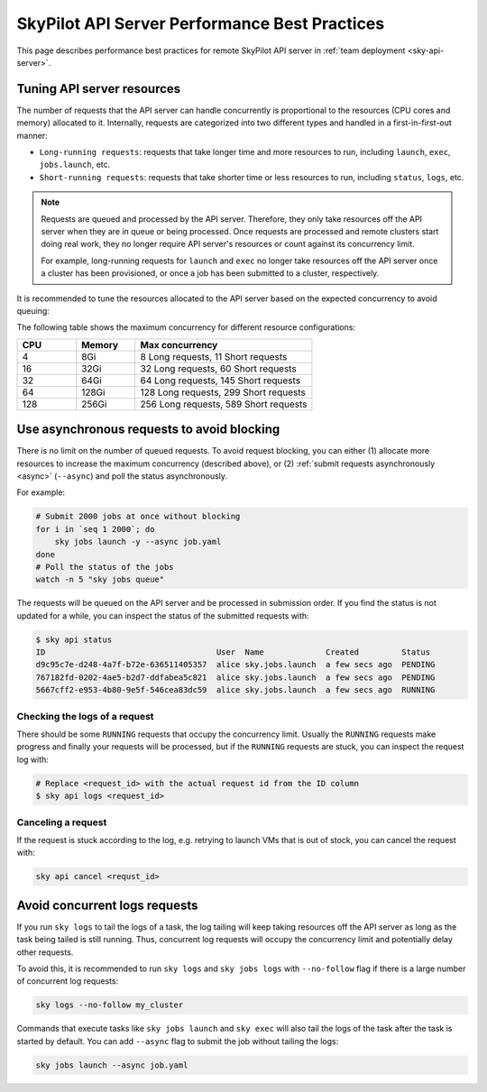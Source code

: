 .. _sky-api-server-performance-best-practices:

SkyPilot API Server Performance Best Practices
==============================================

This page describes performance best practices for remote SkyPilot API server in :ref:`team deployment <sky-api-server>`.

.. _sky-api-server-resources-tuning:

Tuning API server resources
---------------------------

The number of requests that the API server can handle concurrently is proportional to the resources (CPU cores and memory) allocated to it. Internally, requests are categorized into two different types and handled in a first-in-first-out manner:

* ``Long-running requests``: requests that take longer time and more resources to run, including ``launch``, ``exec``, ``jobs.launch``, etc.
* ``Short-running requests``: requests that take shorter time or less resources to run, including ``status``, ``logs``, etc.

.. note::

    Requests are queued and processed by the API server. Therefore, they only take resources off the API server when they are in queue or being processed. Once requests are processed and remote clusters start doing real work, they no longer require API server's resources or count against its concurrency limit.

    For example, long-running requests for ``launch`` and ``exec`` no longer take resources off the API server once a cluster has been provisioned, or once a job has been submitted to a cluster, respectively.

It is recommended to tune the resources allocated to the API server based on the expected concurrency to avoid queuing:

.. tab-set::

    .. tab-item:: Helm Deployment

        .. code-block:: bash

            # NAMESPACE and RELEASE_NAME should be the same as the deployment step
            helm upgrade -n ${NAMESPACE} ${RELEASE_NAME} skypilot/skypilot-nightly \
                --reuse-values \
                --set apiService.resources.requests.cpu=8 \
                --set apiService.resources.requests.memory=16Gi \
                --set apiService.resources.limits.cpu=8 \
                --set apiService.resources.limits.memory=16Gi
            
        .. note:: 

            If you specify a resources that is lower than the recommended minimum resources for team usage (4 CPUs with 8GB of memory, which is also the default value when ``apiService.resources`` are not specified), an error will be raised on ``helm upgrade``. You can specify ``--set apiService.skipResourcesCheck=true`` to skip the check if performance and stability is not an issue for you scenario.

        .. dropdown:: Why set the same value for the limits and requests?

            We recommend setting the resources limits to the same value as the requests for the following reasons:
            
            * API server depends on the resources limit to detect the available resources and decide the maximum concurrency. Setting limits larger than the requests or omitting the limits will cause the API server make aggressive concurrency decisions and may cause high resource contention on the Kubernetes node.
            * Setting the same value for the limits and requests ensures the QoS class of the API server pod being set to ``Guaranteed`` and reduce the chance of the pod being killed by the Kubernetes node when the node is under resource pressure.

            In short, setting the same value for the limits and requests sacrifices the resources utilization for stability and predictability. Pivoting to other trade-off is also possible, but we recommend to keep the memory request and limit the same in production environment to avoid potential eviction caused by node memory pressure.

    .. tab-item:: VM Deployment

        For VM deployment, in-place vertically scaling the API server is not supported and the API server need to be terminated and recreated to apply the new resources. This means the current state of the API server will be lost. We recommend to create an new API server instance with the new resources and gradually migrate the workload to the new API server.

        Refer to :ref:`sky-api-server-cloud-deploy` for how to deploy the new API server and modify the cluster configuration before running ``sky launch``:

        .. code-block:: diff

            resources:
            -   cpus: 8+
            -   memory: 16+
            +   cpus: 16+
            +   memory: 32+

The following table shows the maximum concurrency for different resource configurations:

.. list-table::
   :widths: 1 1 3
   :header-rows: 1

   * - CPU
     - Memory
     - Max concurrency
   * - 4
     - 8Gi
     - 8 Long requests, 11 Short requests
   * - 16
     - 32Gi
     - 32 Long requests, 60 Short requests
   * - 32
     - 64Gi
     - 64 Long requests, 145 Short requests
   * - 64
     - 128Gi
     - 128 Long requests, 299 Short requests
   * - 128
     - 256Gi
     - 256 Long requests, 589 Short requests

Use asynchronous requests to avoid blocking
-------------------------------------------

There is no limit on the number of queued requests. To avoid request blocking, you can either (1) allocate more resources to increase the maximum concurrency (described above), or (2) :ref:`submit requests asynchronously <async>` (``--async``) and poll the status asynchronously.

For example:

.. code-block:: bash

    # Submit 2000 jobs at once without blocking
    for i in `seq 1 2000`; do
        sky jobs launch -y --async job.yaml
    done
    # Poll the status of the jobs
    watch -n 5 "sky jobs queue"

The requests will be queued on the API server and be processed in submission order. If you find the status is not updated for a while, you can inspect the status of the submitted requests with:

.. code-block:: console

    $ sky api status
    ID                                    User  Name             Created         Status
    d9c95c7e-d248-4a7f-b72e-636511405357  alice sky.jobs.launch  a few secs ago  PENDING
    767182fd-0202-4ae5-b2d7-ddfabea5c821  alice sky.jobs.launch  a few secs ago  PENDING
    5667cff2-e953-4b80-9e5f-546cea83dc59  alice sky.jobs.launch  a few secs ago  RUNNING

Checking the logs of a request
^^^^^^^^^^^^^^^^^^^^^^^^^^^^^^

There should be some ``RUNNING`` requests that occupy the concurrency limit. Usually the ``RUNNING`` requests make progress and finally your requests will be processed, but if the ``RUNNING`` requests are stuck, you can inspect the request log with:

.. code-block:: console

    # Replace <request_id> with the actual request id from the ID column
    $ sky api logs <request_id>

Canceling a request
^^^^^^^^^^^^^^^^^^^

If the request is stuck according to the log, e.g. retrying to launch VMs that is out of stock, you can cancel the request with:

.. code-block:: bash

    sky api cancel <requst_id>

Avoid concurrent logs requests
------------------------------

If you run ``sky logs`` to tail the logs of a task, the log tailing will keep taking  resources off the API server as long as the task being tailed is still running. Thus, concurrent log requests will occupy the concurrency limit and potentially delay other requests.

To avoid this, it is recommended to run ``sky logs`` and ``sky jobs logs`` with ``--no-follow`` flag if there is a large number of concurrent log requests:

.. code-block:: bash

    sky logs --no-follow my_cluster

Commands that execute tasks like ``sky jobs launch`` and ``sky exec`` will also tail the logs of the task after the task is started by default. You can add ``--async`` flag to submit the job without tailing the logs:

.. code-block:: bash

    sky jobs launch --async job.yaml
